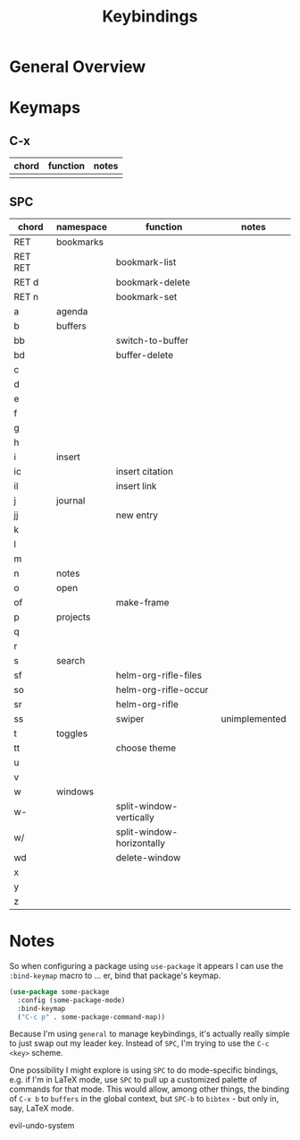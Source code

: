 #+TITLE: Keybindings

* General Overview
* Keymaps
** C-x
| chord | function | notes |
|-------+----------+-------|
|       |          |       |

** SPC
| chord   | namespace | function                  | notes         |
|---------+-----------+---------------------------+---------------|
| RET     | bookmarks |                           |               |
| RET RET |           | bookmark-list             |               |
| RET d   |           | bookmark-delete           |               |
| RET n   |           | bookmark-set              |               |
|---------+-----------+---------------------------+---------------|
| a       | agenda    |                           |               |
|---------+-----------+---------------------------+---------------|
| b       | buffers   |                           |               |
| bb      |           | switch-to-buffer          |               |
| bd      |           | buffer-delete             |               |
|---------+-----------+---------------------------+---------------|
| c       |           |                           |               |
| d       |           |                           |               |
| e       |           |                           |               |
| f       |           |                           |               |
| g       |           |                           |               |
| h       |           |                           |               |
|---------+-----------+---------------------------+---------------|
| i       | insert    |                           |               |
| ic      |           | insert citation           |               |
| il      |           | insert link               |               |
|---------+-----------+---------------------------+---------------|
| j       | journal   |                           |               |
| jj      |           | new entry                 |               |
|---------+-----------+---------------------------+---------------|
| k       |           |                           |               |
| l       |           |                           |               |
| m       |           |                           |               |
|---------+-----------+---------------------------+---------------|
| n       | notes     |                           |               |
|---------+-----------+---------------------------+---------------|
| o       | open      |                           |               |
| of      |           | make-frame                |               |
|---------+-----------+---------------------------+---------------|
| p       | projects  |                           |               |
|---------+-----------+---------------------------+---------------|
| q       |           |                           |               |
| r       |           |                           |               |
|---------+-----------+---------------------------+---------------|
| s       | search    |                           |               |
| sf      |           | helm-org-rifle-files      |               |
| so      |           | helm-org-rifle-occur      |               |
| sr      |           | helm-org-rifle            |               |
| ss      |           | swiper                    | unimplemented |
|---------+-----------+---------------------------+---------------|
| t       | toggles   |                           |               |
| tt      |           | choose theme              |               |
|---------+-----------+---------------------------+---------------|
| u       |           |                           |               |
| v       |           |                           |               |
|---------+-----------+---------------------------+---------------|
| w       | windows   |                           |               |
| w-      |           | split-window-vertically   |               |
| w/      |           | split-window-horizontally |               |
| wd      |           | delete-window             |               |
|---------+-----------+---------------------------+---------------|
| x       |           |                           |               |
| y       |           |                           |               |
| z       |           |                           |               |
* Notes
So when configuring a package using =use-package= it appears I can use the =:bind-keymap= macro to ... er, bind that package's keymap.

#+BEGIN_SRC emacs-lisp
(use-package some-package
  :config (some-package-mode)
  :bind-keymap 
  ("C-c p" . some-package-command-map))
#+END_SRC

Because I'm using =general= to manage keybindings, it's actually really simple to just swap out my leader key. Instead of =SPC=, I'm trying to use the =C-c <key>= scheme.

One possibility I might explore is using =SPC= to do mode-specific bindings, e.g. if I'm in LaTeX mode, use =SPC= to pull up a customized palette of commands for that mode. This would allow, among other things, the binding of =C-x b= to =buffers= in the global context, but =SPC-b= to =bibtex= - but only in, say, LaTeX mode.

evil-undo-system
